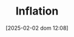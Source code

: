 :PROPERTIES:
:ID:       7bf9c01a-c5aa-4984-a9a0-12dfa1e3e9c7
:mtime:    20211202152740 20211130150956 20211129150604
:ROAM_ALIASES: "General price inflation"
:ctime:    20211130150956
:END:
#+title:      Inflation
#+date:       [2025-02-02 dom 12:08]
#+filetags:   :placeholder:
#+identifier: 20250202T120843
#+OPTIONS: num:nil ^:{} toc:nil
